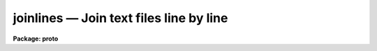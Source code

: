 joinlines — Join text files line by line
========================================

**Package: proto**

.. raw:: html

  <BODY>
  <TABLE WIDTH="100%" BORDER=0><TR>
  <TD ALIGN=LEFT><FONT SIZE=4>
  <B>joinlines (Feb90)</B></FONT></TD>
  <TD ALIGN=CENTER><FONT SIZE=4>
  <B>proto</B>
  </FONT></TD>
  <TD ALIGN=RIGHT><FONT SIZE=4>
  <B>joinlines (Feb90)</B></FONT></TD>
  </TR></TABLE><P>
  <TITLE>joinlines</TITLE>
  <UL>
  </UL>
  <H2><A NAME="s_name">NAME</A></H2>
  <! BeginSection: 'NAME'>
  <UL>
  joinlines -- join input text files line by line.
  </UL>
  <! EndSection:   'NAME'>
  <H2><A NAME="s_usage">USAGE</A></H2>
  <! BeginSection: 'USAGE'>
  <UL>
  joinlines list1 [list2]
  </UL>
  <! EndSection:   'USAGE'>
  <H2><A NAME="s_parameters">PARAMETERS</A></H2>
  <! BeginSection: 'PARAMETERS'>
  <UL>
  <DL>
  <DT><B><A NAME="l_list1">list1</A></B></DT>
  <! Sec='PARAMETERS' Level=0 Label='list1' Line='list1'>
  <DD>List of input text files to be joined.  It is an error if a file does
  not exist.  The special file "<TT>STDIN</TT>" may be used to read from the
  terminal, redirected input, or a pipe.
  </DD>
  </DL>
  <DL>
  <DT><B><A NAME="l_list2">list2</A></B></DT>
  <! Sec='PARAMETERS' Level=0 Label='list2' Line='list2'>
  <DD>Optional second list of input text files to be combined with the
  first list.  This only applies when two lists are specified on
  the command line otherwise this parameter is ignored.
  </DD>
  </DL>
  <DL>
  <DT><B><A NAME="l_output">output = "<TT>STDOUT</TT>"</A></B></DT>
  <! Sec='PARAMETERS' Level=0 Label='output' Line='output = "STDOUT"'>
  <DD>Output filename.  The result of joining the input lines is appended
  to the specified file.  The special file "<TT>STDOUT</TT>" selects the standard
  output stream, which is usually the terminal but which may be redirected.
  </DD>
  </DL>
  <DL>
  <DT><B><A NAME="l_delim">delim = "<TT> </TT>"</A></B></DT>
  <! Sec='PARAMETERS' Level=0 Label='delim' Line='delim = " "'>
  <DD>The delimiter placed between joined input lines.  The default is a space
  (note that this will not be visible when viewed with <B>eparam</B>).
  </DD>
  </DL>
  <DL>
  <DT><B><A NAME="l_missing">missing = "<TT>Missing</TT>"</A></B></DT>
  <! Sec='PARAMETERS' Level=0 Label='missing' Line='missing = "Missing"'>
  <DD>This string is substituted for missing lines when going beyond the end
  of shorter input files.
  </DD>
  </DL>
  <DL>
  <DT><B><A NAME="l_maxchars">maxchars = 161</A></B></DT>
  <! Sec='PARAMETERS' Level=0 Label='maxchars' Line='maxchars = 161'>
  <DD>Maximum number of characters in output lines.  Longer output lines will
  be truncated and a warning may be given.  Note that this number always
  includes the final newline character.
  </DD>
  </DL>
  <DL>
  <DT><B><A NAME="l_shortest">shortest = yes</A></B></DT>
  <! Sec='PARAMETERS' Level=0 Label='shortest' Line='shortest = yes'>
  <DD>Stop at the end of the shortest file?  If the input files are of unequal
  number of lines then this option provides for stopping at the end
  of the shortest file or the end of the longest file.  In the latter case
  the string specified by the parameter <I>missing</I> is used for input
  from the shorter files.
  </DD>
  </DL>
  <DL>
  <DT><B><A NAME="l_verbose">verbose = yes</A></B></DT>
  <! Sec='PARAMETERS' Level=0 Label='verbose' Line='verbose = yes'>
  <DD>Warnings are printed to the standard error stream giving the number
  of lines exceeding the maximum number of output characters, the number
  of lines exceeding the IRAF line length limit, and the number of files
  completed in case the files are of unequal length.  If verbose is no
  then no warnings are printed.
  </DD>
  </DL>
  </UL>
  <! EndSection:   'PARAMETERS'>
  <H2><A NAME="s_description">DESCRIPTION</A></H2>
  <! BeginSection: 'DESCRIPTION'>
  <UL>
  The task <B>joinlines</B> reads lines from each of the input text files and
  joins them into one line separated by the specified delimiter.  This is useful
  for making multicolumn files from individual files.  The output may
  be directed to the standard output, the default, or appended to a
  file.
  <P>
  The list of input files may be given in either <I>list1</I> or with
  <I>list2</I>.  The second list is only used if two arguments are given
  on the command line.  This feature is provided for compatibility with
  an earlier version of this task which only joined two files given separately.
  <P>
  There is no limit to the possible number of characters per output line but
  the parameter <I>maxchars</I> may be used to truncate long lines.  This
  can be important because many IRAF tasks read files a line at a time
  with a fixed sized line buffer.  Also other tasks and host programs
  (for example UNIX/vi) have line limits as well.  If an input line
  exceeds these limits incorrect results may occur.  The IRAF limit is 
  SZ_LINE characters (see hlib$iraf.h) and so the default for the maximum 
  number of output characters is set at the current value.  One may 
  chose to go beyond this limit.
  <P>
  If the input files do not all have the same number of lines then there
  are two courses of action.  If the <I>shortest</I> parameter is set
  then the join operation is terminated with the last line from the
  shortest file.  If it is not set then the string from the parameter
  <I>missing</I> is substituted for input from the shorter files until
  the end of the longest file is reached.  Note that the delimiter will
  still be placed between input lines even when such lines are missing.
  <P>
  There are three types of warnings which may be produced if the verbose
  flag is set.  These are warnings for the number of lines exceeding the
  specified maximum number of characters resulting in truncated output,
  the number of lines exceeding the IRAF line buffer limit, and a warning
  when some input files are shorter than others.  The
  warnings are printed on the standard error stream so that redirection
  of the standard output will still leave the warnings on the user's
  terminal.  To redirect the warnings one must include the standard error
  stream in the redirection syntax.  See the examples for how to do
  this.
  </UL>
  <! EndSection:   'DESCRIPTION'>
  <H2><A NAME="s_examples">EXAMPLES</A></H2>
  <! BeginSection: 'EXAMPLES'>
  <UL>
  1. Join the two files "<TT>names</TT>" and "<TT>titles</TT>", redirecting the output into a third
  file "<TT>personnel_file</TT>".
  <P>
  <PRE>
  	cl&gt; joinlines names titles &gt; personnel_file
  </PRE>
  <P>
  2. Join a set of magnitudes given in separate files and place the
  output in "<TT>allmags</TT>".  Separate the columns by tabs.
  <P>
  <PRE>
  	cl&gt; joinlines mags* out=allmags delim="	"
  </PRE>
  <P>
  3. Join a set of files into long lines and redirect the error output
  to a log file.  Set missing lines to INDEF value.
  <P>
  <PRE>
  	cl&gt; joinlines tables* out=jointbls miss=INDEF short- ver+ &gt;&amp; log
  </PRE>
  <P>
  4. Join the second column from the output of a program to the previous
  results.  This illustrates the use of pipes.
  <P>
  <PRE>
  	cl&gt; myprog | fields STDIN 2 | joinlines last STDIN &gt; new
  </PRE>
  </UL>
  <! EndSection:   'EXAMPLES'>
  <H2><A NAME="s_bugs">BUGS</A></H2>
  <! BeginSection: 'BUGS'>
  <UL>
  </UL>
  <! EndSection:   'BUGS'>
  <H2><A NAME="s_see_also">SEE ALSO</A></H2>
  <! BeginSection: 'SEE ALSO'>
  <UL>
  fields
  </UL>
  <! EndSection:    'SEE ALSO'>
  
  <! Contents: 'NAME' 'USAGE' 'PARAMETERS' 'DESCRIPTION' 'EXAMPLES' 'BUGS' 'SEE ALSO'  >
  
  </BODY>
  </HTML>